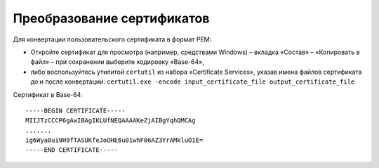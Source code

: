 Преобразование сертификатов
===========================

Для конвертации пользовательского сертификата в формат PEM:

- Откройте сертификат для просмотра (например, средствами Windows) – вкладка «Состав» – «Копировать в файл» – при сохранении выберите кодировку «Base-64»,
- либо воспользуйтесь утилитой ``certutil`` из набора «Certificate Services», указав имена файлов сертификата до и после конвертации: ``certutil.exe -encode input_certificate_file output_certificate_file``

Сертификат в Base-64:
::

  -----BEGIN CERTIFICATE-----
  MIIJTzCCCP6gAwIBAgIKLUfNEQAAAAKeZjAIBgYqhQMCAg
  .......
  ig6Wya0ui9H9fTASUKfeJoOHE6u01whF06AZ3YrAMkluO1E=
  -----END CERTIFICATE-----
